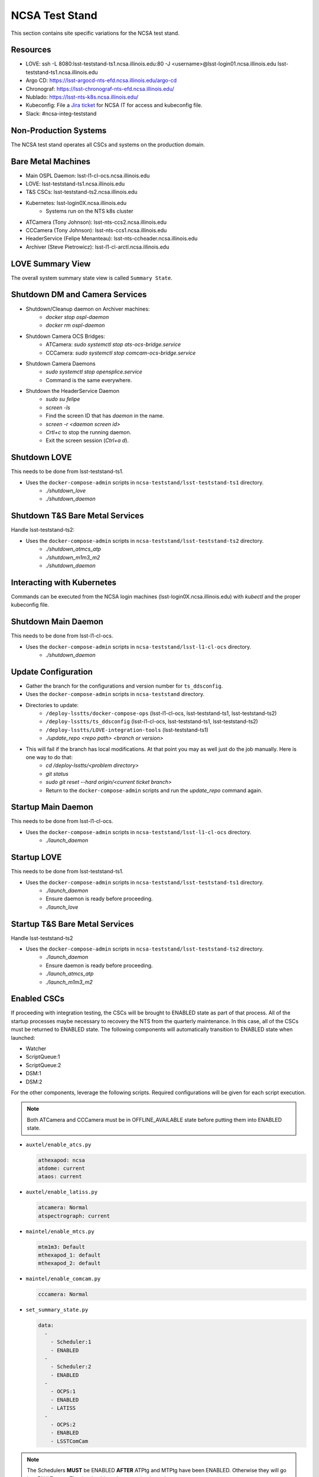 NCSA Test Stand
===============

This section contains site specific variations for the NCSA test stand.

.. _Deployment-Activities-NTS-Resources:

Resources
---------

* LOVE: ssh -L 8080:lsst-teststand-ts1.ncsa.illinois.edu:80 -J <username>@lsst-login01.ncsa.illinois.edu lsst-teststand-ts1.ncsa.illinois.edu
* Argo CD: https://lsst-argocd-nts-efd.ncsa.illinois.edu/argo-cd
* Chronograf: https://lsst-chronograf-nts-efd.ncsa.illinois.edu/
* Nublado: https://lsst-nts-k8s.ncsa.illinois.edu/
* Kubeconfig: File a `Jira ticket <https://jira.lsstcorp.org/projects/IHS>`_ for NCSA IT for access and kubeconfig file.
* Slack: #ncsa-integ-teststand

.. _Deployment-Activities-NTS-Non-Production:

Non-Production Systems
----------------------

The NCSA test stand operates all CSCs and systems on the production domain.

.. _Deployment-Activities-NTS-BareMetal:

Bare Metal Machines
-------------------

* Main OSPL Daemon: lsst-l1-cl-ocs.ncsa.illinois.edu
* LOVE: lsst-teststand-ts1.ncsa.illinois.edu
* T&S CSCs: lsst-teststand-ts2.ncsa.illinois.edu
* Kubernetes: lsst-login0X.ncsa.illinois.edu
    * Systems run on the NTS k8s cluster
* ATCamera (Tony Johnson): lsst-nts-ccs2.ncsa.illinois.edu
* CCCamera (Tony Johnson): lsst-nts-ccs1.ncsa.illinois.edu
* HeaderService (Felipe Menanteau): lsst-nts-ccheader.ncsa.illinois.edu
* Archiver (Steve Pietrowicz): lsst-l1-cl-arctl.ncsa.illinois.edu

.. _Deployment-Activities-NTS-LOVE-Summary:

LOVE Summary View
-----------------

The overall system summary state view is called ``Summary State``.

.. _Deployment-Activities-NTS-DM-Camera-Shutdown:

Shutdown DM and Camera Services
-------------------------------

* Shutdown/Cleanup daemon on Archiver machines:
    * *docker stop ospl-daemon*
    * *docker rm ospl-daemon*
* Shutdown Camera OCS Bridges:
    * ATCamera: *sudo systemctl stop ats-ocs-bridge.service*
    * CCCamera: *sudo systemctl stop comcam-ocs-bridge.service*
* Shutdown Camera Daemons
    * *sudo systemctl stop opensplice.service*
    * Command is the same everywhere.
* Shutdown the HeaderService Daemon
    * *sudo su felipe*
    * *screen -ls*
    * Find the screen ID that has *daemon* in the name.
    * *screen -r <daemon screen id>*
    * *Crtl+c* to stop the running daemon.
    * Exit the screen session (*Ctrl+a d*).

.. _Deployment-Activities-NTS-LOVE-Shutdown:

Shutdown LOVE
-------------

This needs to be done from lsst-teststand-ts1.

* Uses the ``docker-compose-admin`` scripts in ``ncsa-teststand/lsst-teststand-ts1`` directory.
    * *./shutdown_love*
    * *./shutdown_daemon*

.. _Deployment-Activities-NTS-TandS-BM-Shutdown:

Shutdown T&S Bare Metal Services
--------------------------------

Handle lsst-teststand-ts2:

* Uses the ``docker-compose-admin`` scripts in ``ncsa-teststand/lsst-teststand-ts2`` directory.
    * *./shutdown_atmcs_atp*
    * *./shutdown_m1m3_m2*
    * *./shutdown_daemon*

.. _Deployment-Activities-NTS-Kubernetes:

Interacting with Kubernetes
---------------------------

Commands can be executed from the NCSA login machines (lsst-login0X.ncsa.illinois.edu) with *kubectl* and the proper kubeconfig file.

.. _Deployment-Activities-NTS-Main-Daemon-Shutdown:

Shutdown Main Daemon
--------------------

This needs to be done from lsst-l1-cl-ocs.

* Uses the ``docker-compose-admin`` scripts in ``ncsa-teststand/lsst-l1-cl-ocs`` directory.
    * *./shutdown_daemon*

.. _Deployment-Activities-NTS-Update-Configuration:

Update Configuration
--------------------

* Gather the branch for the configurations and version number for ``ts_ddsconfig``.
* Uses the ``docker-compose-admin`` scripts in ``ncsa-teststand`` directory.
* Directories to update:
    * ``/deploy-lsstts/docker-compose-ops`` (lsst-l1-cl-ocs, lsst-teststand-ts1, lsst-teststand-ts2)
    * ``/deploy-lsstts/ts_ddsconfig`` (lsst-l1-cl-ocs, lsst-teststand-ts1, lsst-teststand-ts2)
    * ``/deploy-lsstts/LOVE-integration-tools`` (lsst-teststand-ts1)
    * *./update_repo <repo path> <branch or version>*
* This will fail if the branch has local modifications. At that point you may as well just do the job manually. Here is one way to do that:
    * *cd /deploy-lsstts/<problem directory>*
    * *git status*
    * *sudo git reset --hard origin/<current ticket branch>*
    * Return to the ``docker-compose-admin`` scripts and run the *update_repo* command again.

.. _Deployment-Activities-NTS-Main-Daemon-Startup:

Startup Main Daemon
-------------------

This needs to be done from lsst-l1-cl-ocs.

* Uses the ``docker-compose-admin`` scripts in ``ncsa-teststand/lsst-l1-cl-ocs`` directory.
    * *./launch_daemon*

.. _Deployment-Activities-NTS-LOVE-Startup:

Startup LOVE
------------

This needs to be done from lsst-teststand-ts1.

* Uses the ``docker-compose-admin`` scripts in ``ncsa-teststand/lsst-teststand-ts1`` directory.
    * *./launch_daemon*
    * Ensure daemon is ready before proceeding.
    * *./launch_love*

.. _Deployment-Activities-NTS-TandS-BM-Startup:

Startup T&S Bare Metal Services
-------------------------------

Handle lsst-teststand-ts2

* Uses the ``docker-compose-admin`` scripts in ``ncsa-teststand/lsst-teststand-ts2`` directory.
    * *./launch_daemon*
    * Ensure daemon is ready before proceeding.
    * *./launch_atmcs_atp*
    * *./launch_m1m3_m2*

.. _Deployment-Activities-NTS-Enabled-CSCs:

Enabled CSCs
------------

If proceeding with integration testing, the CSCs will be brought to ENABLED state as part of that process.
All of the startup processes maybe necessary to recovery the NTS from the quarterly maintenance.
In this case, all of the CSCs must be returned to ENABLED state.
The following components will automatically transition to ENABLED state when launched:

* Watcher
* ScriptQueue:1
* ScriptQueue:2
* DSM:1
* DSM:2

For the other components, leverage the following scripts.
Required configurations will be given for each script execution.

.. note::

    Both ATCamera and CCCamera must be in OFFLINE_AVAILABLE state before putting them into ENABLED state.

* ``auxtel/enable_atcs.py``

  .. code:: bash

    athexapod: ncsa
    atdome: current
    ataos: current
* ``auxtel/enable_latiss.py``

  .. code:: bash

    atcamera: Normal
    atspectrograph: current
* ``maintel/enable_mtcs.py``

  .. code:: bash

    mtm1m3: Default
    mthexapod_1: default
    mthexapod_2: default
* ``maintel/enable_comcam.py``

  .. code:: bash

    cccamera: Normal
* ``set_summary_state.py``

  .. code:: bash

    data:
      -
        - Scheduler:1
        - ENABLED
      -
        - Scheduler:2
        - ENABLED
      -
        - OCPS:1
        - ENABLED
        - LATISS
      -
        - OCPS:2
        - ENABLED
        - LSSTComCam

.. note::

  The Schedulers **MUST** be ENABLED **AFTER** ATPtg and MTPtg have been ENABLED.
  Otherwise they will go into FAULT state.
  That is why this script execution is run last.
